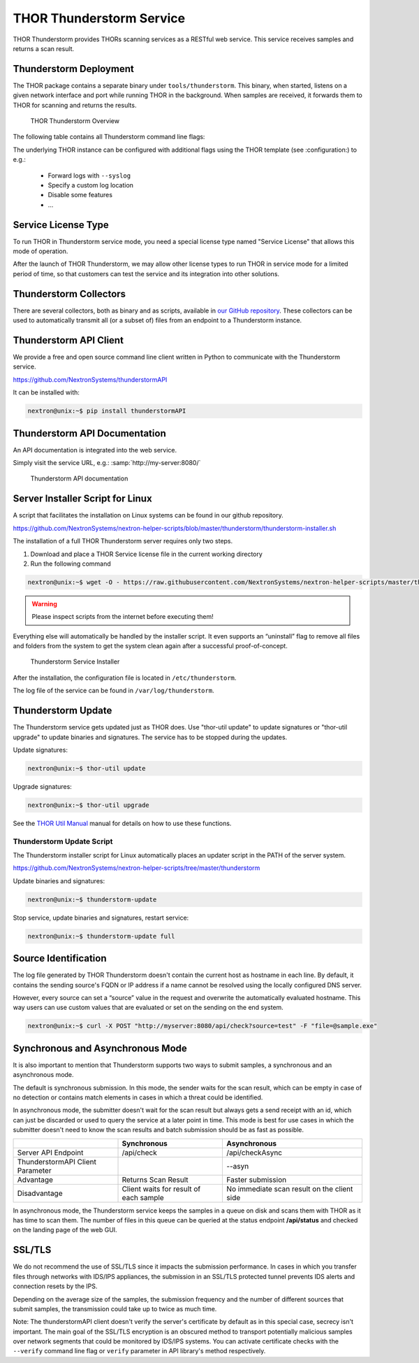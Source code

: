 .. Index:: THOR Thunderstorm

THOR Thunderstorm Service
-------------------------

THOR Thunderstorm provides THORs scanning services as a RESTful web
service. This service receives samples and returns a scan result.

Thunderstorm Deployment
^^^^^^^^^^^^^^^^^^^^^^^

The THOR package contains a separate binary under ``tools/thunderstorm``.
This binary, when started, listens on a given network interface and port
while running THOR in the background. When samples are received, it
forwards them to THOR for scanning and returns the results.

.. figure:: ../images/image7.png
   :alt: THOR Thunderstorm Overview

   THOR Thunderstorm Overview

The following table contains all Thunderstorm command line flags:

.. csv-table::
  :file: ../csv/thunderstorm.csv
  :widths: 30, 25, 45
  :delim: ;
  :header-rows: 1

The underlying THOR instance can be configured with additional flags
using the THOR template (see :configuration:) to e.g.:

 - Forward logs with ``--syslog``
 - Specify a custom log location
 - Disable some features
 - ...

Service License Type
^^^^^^^^^^^^^^^^^^^^

To run THOR in Thunderstorm service mode, you need a special license
type named "Service License" that allows this mode of operation.

After the launch of THOR Thunderstorm, we may allow other license types
to run THOR in service mode for a limited period of time, so that
customers can test the service and its integration into other solutions.

Thunderstorm Collectors
^^^^^^^^^^^^^^^^^^^^^^^

There are several collectors, both as binary and as scripts, available in
`our GitHub repository <https://github.com/NextronSystems/thunderstorm-collector/>`_.
These collectors can be used to automatically transmit all (or a subset of) files
from an endpoint to a Thunderstorm instance.

Thunderstorm API Client
^^^^^^^^^^^^^^^^^^^^^^^

We provide a free and open source command line client written in Python
to communicate with the Thunderstorm service.

https://github.com/NextronSystems/thunderstormAPI

It can be installed with:

.. code-block:: console

   nextron@unix:~$ pip install thunderstormAPI

Thunderstorm API Documentation
^^^^^^^^^^^^^^^^^^^^^^^^^^^^^^

An API documentation is integrated into the web service.

Simply visit the service URL, e.g.: :samp:`http://my-server:8080/`

.. figure:: ../images/image8.png
   :alt: Thunderstorm API documentation

   Thunderstorm API documentation

Server Installer Script for Linux
^^^^^^^^^^^^^^^^^^^^^^^^^^^^^^^^^

A script that facilitates the installation on Linux systems can be found
in our github repository.

https://github.com/NextronSystems/nextron-helper-scripts/blob/master/thunderstorm/thunderstorm-installer.sh

The installation of a full THOR Thunderstorm server requires only two
steps.

1. Download and place a THOR Service license file in the current working
   directory

2. Run the following command

.. code-block:: console

   nextron@unix:~$ wget -O - https://raw.githubusercontent.com/NextronSystems/nextron-helper-scripts/master/thunderstorm/thunderstorm-installer.sh | bash

.. warning:: 
   Please inspect scripts from the internet before executing them!

Everything else will automatically be handled by the installer script.
It even supports an “uninstall” flag to remove all files and folders
from the system to get the system clean again after a successful
proof-of-concept.

.. figure:: ../images/image9.png
   :alt: Thunderstorm Service Installer

   Thunderstorm Service Installer

After the installation, the configuration file is located in
``/etc/thunderstorm``.

The log file of the service can be found in ``/var/log/thunderstorm``.

Thunderstorm Update
^^^^^^^^^^^^^^^^^^^

The Thunderstorm service gets updated just as THOR does. Use "thor-util
update" to update signatures or "thor-util upgrade" to update binaries
and signatures. The service has to be stopped during the updates.

Update signatures:

.. code-block:: console

   nextron@unix:~$ thor-util update 

Upgrade signatures:

.. code-block:: console

   nextron@unix:~$ thor-util upgrade

See the `THOR Util Manual <https://thor-util-manual.nextron-systems.com>`_  manual for details on how to use these functions.

Thunderstorm Update Script
""""""""""""""""""""""""""

The Thunderstorm installer script for Linux automatically places an
updater script in the PATH of the server system.

https://github.com/NextronSystems/nextron-helper-scripts/tree/master/thunderstorm

Update binaries and signatures:

.. code-block:: console

   nextron@unix:~$ thunderstorm-update

Stop service, update binaries and signatures, restart
service:

.. code-block:: console

   nextron@unix:~$ thunderstorm-update full

Source Identification
^^^^^^^^^^^^^^^^^^^^^

The log file generated by THOR Thunderstorm doesn't contain the current
host as hostname in each line. By default, it contains the sending
source's FQDN or IP address if a name cannot be resolved using the
locally configured DNS server.

However, every source can set a “source” value in the request and
overwrite the automatically evaluated hostname. This way users can use
custom values that are evaluated or set on the sending on the end
system.

.. code-block:: console

   nextron@unix:~$ curl -X POST "http://myserver:8080/api/check?source=test" -F "file=@sample.exe"

Synchronous and Asynchronous Mode
^^^^^^^^^^^^^^^^^^^^^^^^^^^^^^^^^

It is also important to mention that Thunderstorm supports two ways
to submit samples, a synchronous and an asynchronous mode.

The default is synchronous submission. In this mode, the sender waits
for the scan result, which can be empty in case of no detection or
contains match elements in cases in which a threat could be identified.

In asynchronous mode, the submitter doesn't wait for the scan result but
always gets a send receipt with an id, which can just be discarded or
used to query the service at a later point in time. This mode is best
for use cases in which the submitter doesn't need to know the scan
results and batch submission should be as fast as possible.

.. list-table::
   :header-rows: 1
   :widths: 30, 30, 40

   * - 
     - Synchronous
     - Asynchronous
   * - Server API Endpoint
     - /api/check
     - /api/checkAsync
   * - ThunderstormAPI Client Parameter
     -
     - --asyn
   * - Advantage
     - Returns Scan Result
     - Faster submission
   * - Disadvantage
     - Client waits for result of each sample
     - No immediate scan result on the client side

In asynchronous mode, the Thunderstorm service keeps the samples in a
queue on disk and scans them with THOR as it has time
to scan them. The number of files in this queue can be queried at the
status endpoint **/api/status** and checked on the landing page of the
web GUI.

SSL/TLS
^^^^^^^

We do not recommend the use of SSL/TLS since it impacts the submission
performance. In cases in which you transfer files through networks with
IDS/IPS appliances, the submission in an SSL/TLS protected tunnel
prevents IDS alerts and connection resets by the IPS.

Depending on the average size of the samples, the submission frequency
and the number of different sources that submit samples, the
transmission could take up to twice as much time.

Note: The thunderstormAPI client doesn't verify the server's certificate
by default as in this special case, secrecy isn't important. The main
goal of the SSL/TLS encryption is an obscured method to transport
potentially malicious samples over network segments that could be
monitored by IDS/IPS systems. You can activate certificate checks with
the ``--verify`` command line flag or ``verify`` parameter in API
library's method respectively.
